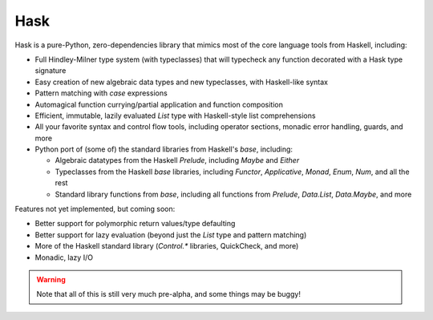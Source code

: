 ======
 Hask
======

.. image:: https://travis-ci.org/mvaled/hask.svg


Hask is a pure-Python, zero-dependencies library that mimics most of the core
language tools from Haskell, including:

* Full Hindley-Milner type system (with typeclasses) that will typecheck any
  function decorated with a Hask type signature

* Easy creation of new algebraic data types and new typeclasses, with
  Haskell-like syntax

* Pattern matching with `case` expressions

* Automagical function currying/partial application and function composition

* Efficient, immutable, lazily evaluated `List` type with Haskell-style list
  comprehensions

* All your favorite syntax and control flow tools, including operator
  sections, monadic error handling, guards, and more

* Python port of (some of) the standard libraries from Haskell's `base`,
  including:

  * Algebraic datatypes from the Haskell `Prelude`, including `Maybe` and
    `Either`

  * Typeclasses from the Haskell `base` libraries, including `Functor`,
    `Applicative`, `Monad`, `Enum`, `Num`, and all the rest

  * Standard library functions from `base`, including all functions from
    `Prelude`, `Data.List`, `Data.Maybe`, and more


Features not yet implemented, but coming soon:

* Better support for polymorphic return values/type defaulting

* Better support for lazy evaluation (beyond just the `List` type and pattern
  matching)

* More of the Haskell standard library (`Control.*` libraries, QuickCheck, and
  more)

* Monadic, lazy I/O

.. warning:: Note that all of this is still very much pre-alpha, and some
             things may be buggy!
